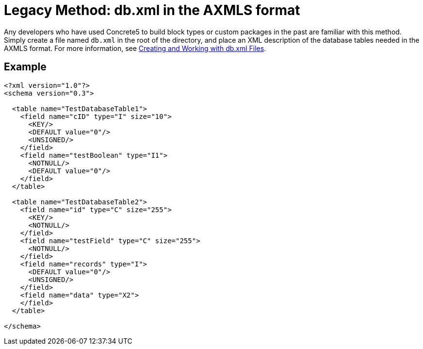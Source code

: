 [[packages_custom-database-tables_axmls]]
= Legacy Method: db.xml in the AXMLS format

Any developers who have used Concrete5 to build block types or custom packages in the past are familiar with this method.
Simply create a file named `db.xml` in the root of the directory, and place an XML description of the database tables needed in the AXMLS format.
For more information, see http://www.concrete5.org/documentation/how-tos/developers/creating-and-working-with-db-xml-files/[Creating and Working with db.xml Files].

== Example

[source,xml]
----
<?xml version="1.0"?>
<schema version="0.3">

  <table name="TestDatabaseTable1">
    <field name="cID" type="I" size="10">
      <KEY/>
      <DEFAULT value="0"/>
      <UNSIGNED/>
    </field>
    <field name="testBoolean" type="I1">
      <NOTNULL/>
      <DEFAULT value="0"/>
    </field>
  </table>

  <table name="TestDatabaseTable2">
    <field name="id" type="C" size="255">
      <KEY/>
      <NOTNULL/>
    </field>
    <field name="testField" type="C" size="255">
      <NOTNULL/>
    </field>
    <field name="records" type="I">
      <DEFAULT value="0"/>
      <UNSIGNED/>
    </field>
    <field name="data" type="X2">
    </field>
  </table>

</schema>
----
